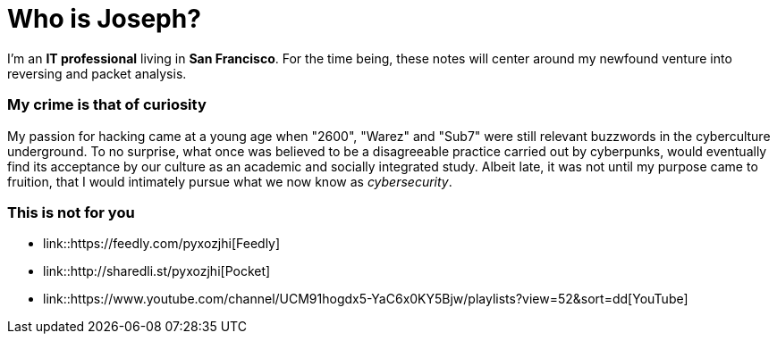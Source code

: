 = Who is Joseph?
:hp-tags: personal, bio

I'm an *IT professional* living in *San Francisco*. For the time being, these notes will center around my newfound venture into reversing and packet analysis.

### My crime is that of curiosity

My passion for hacking came at a young age when "2600", "Warez" and "Sub7" were still relevant buzzwords in the cyberculture underground. To no surprise, what once was believed to be a disagreeable practice carried out by cyberpunks, would eventually find its acceptance by our culture as an academic and socially integrated study. Albeit late, it was not until my purpose came to fruition, that I would intimately pursue what we now know as _cybersecurity_.

### This is not for you

* link::https://feedly.com/pyxozjhi[Feedly]
* link::http://sharedli.st/pyxozjhi[Pocket]
* link::https://www.youtube.com/channel/UCM91hogdx5-YaC6x0KY5Bjw/playlists?view=52&sort=dd[YouTube]